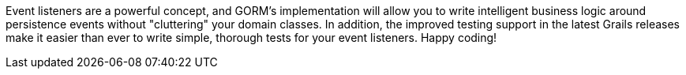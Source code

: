 Event listeners are a powerful concept, and GORM's implementation will allow you to write intelligent business logic around persistence events without "cluttering" your domain classes.  In addition, the improved testing support in the latest Grails releases make it easier than ever to write simple, thorough tests for your event listeners. Happy coding!